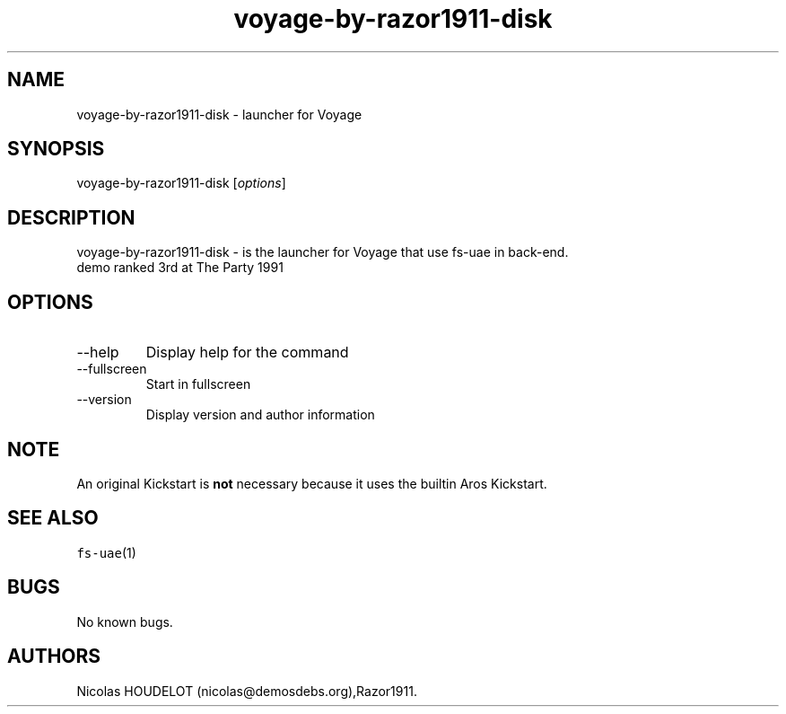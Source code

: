 .\" Automatically generated by Pandoc 2.9.2.1
.\"
.TH "voyage-by-razor1911-disk" "6" "2014-12-08" "Voyage User Manuals" ""
.hy
.SH NAME
.PP
voyage-by-razor1911-disk - launcher for Voyage
.SH SYNOPSIS
.PP
voyage-by-razor1911-disk [\f[I]options\f[R]]
.SH DESCRIPTION
.PP
voyage-by-razor1911-disk - is the launcher for Voyage that use fs-uae in
back-end.
.PD 0
.P
.PD
demo ranked 3rd at The Party 1991
.SH OPTIONS
.TP
--help
Display help for the command
.TP
--fullscreen
Start in fullscreen
.TP
--version
Display version and author information
.SH NOTE
.PP
An original Kickstart is \f[B]not\f[R] necessary because it uses the
builtin Aros Kickstart.
.SH SEE ALSO
.PP
\f[C]fs-uae\f[R](1)
.SH BUGS
.PP
No known bugs.
.SH AUTHORS
Nicolas HOUDELOT (nicolas\[at]demosdebs.org),Razor1911.
